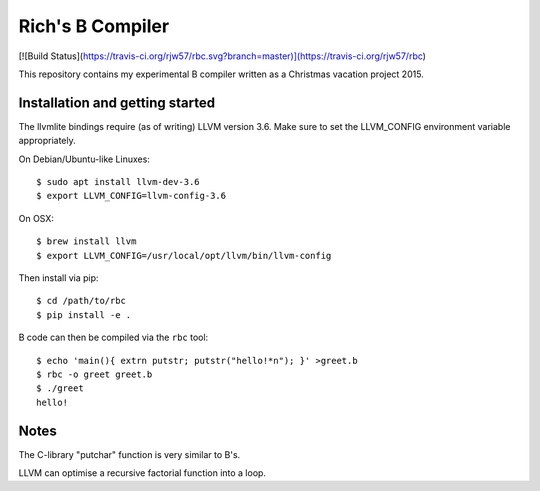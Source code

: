 Rich's B Compiler
=================

[![Build Status](https://travis-ci.org/rjw57/rbc.svg?branch=master)](https://travis-ci.org/rjw57/rbc)

This repository contains my experimental B compiler written as a Christmas
vacation project 2015.

Installation and getting started
--------------------------------

The llvmlite bindings require (as of writing) LLVM version 3.6. Make sure to set
the LLVM_CONFIG environment variable appropriately.

On Debian/Ubuntu-like Linuxes::

   $ sudo apt install llvm-dev-3.6
   $ export LLVM_CONFIG=llvm-config-3.6

On OSX::

   $ brew install llvm
   $ export LLVM_CONFIG=/usr/local/opt/llvm/bin/llvm-config

Then install via pip::

   $ cd /path/to/rbc
   $ pip install -e .

B code can then be compiled via the ``rbc`` tool::

   $ echo 'main(){ extrn putstr; putstr("hello!*n"); }' >greet.b
   $ rbc -o greet greet.b
   $ ./greet
   hello!

Notes
-----

The C-library "putchar" function is very similar to B's.

LLVM can optimise a recursive factorial function into a loop.


